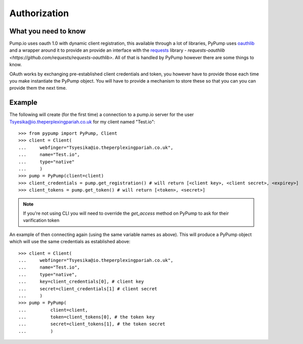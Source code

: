 =============
Authorization
=============

What you need to know
---------------------

Pump.io uses oauth 1.0 with dynamic client registration, this available through a lot of libraries, PyPump uses `oauthlib <https://github.com/idan/oauthlib>`_ and a wrapper around it to provide an provide an interface with the `requests <http://docs.python-requests.org/en/latest/>`_ library - `requests-oauthlib <https://github.com/requests/requests-oauthlib>`. All of that is handled by PyPump however there are some things to know.

OAuth works by exchanging pre-established client credentials and token, you however have to provide those each time you make instantiate the PyPump object. You will have to provide a mechanism to store these so that you can you can provide them the next time.

Example
-------
The following will create (for the first time) a connection to a pump.io server for the user Tsyesika@io.theperplexingpariah.co.uk for my client named "Test.io"::

    >>> from pypump import PyPump, Client
    >>> client = Client(
    ...     webfinger="Tsyesika@io.theperplexingpariah.co.uk",
    ...     name="Test.io",
    ...     type="native"
    ...     )
    >>> pump = PyPump(client=client)
    >>> client_credentials = pump.get_registration() # will return [<client key>, <client secret>, <expirey>]
    >>> client_tokens = pump.get_token() # will return [<token>, <secret>]

.. note:: If you're not using CLI you will need to override the *get_access* method on PyPump to ask for their varification token

An example of then connecting again (using the same variable names as above). This will produce a PyPump object which will use the same credentials as established above::

    >>> client = Client(
    ...     webfinger="Tsyesika@io.theperplexingpariah.co.uk",
    ...     name="Test.io",
    ...     type="native",     
    ...     key=client_credentials[0], # client key
    ...     secret=client_credentials[1] # client secret
    ...     )
    >>> pump = PyPump(
    ...         client=client,          
    ...         token=client_tokens[0], # the token key
    ...         secret=client_tokens[1], # the token secret
    ...         )
